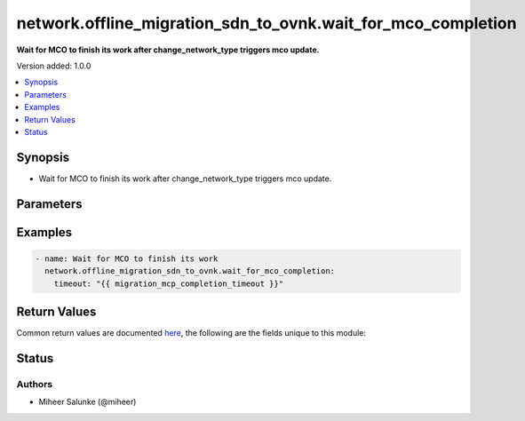 .. _network.offline_migration_sdn_to_ovnk.wait_for_mco_completion_module:


*************************************************************
network.offline_migration_sdn_to_ovnk.wait_for_mco_completion
*************************************************************

**Wait for MCO to finish its work after change_network_type triggers mco update.**


Version added: 1.0.0

.. contents::
   :local:
   :depth: 1


Synopsis
--------
- Wait for MCO to finish its work after change_network_type triggers mco update.




Parameters
----------

.. raw:: html

    <table  border=0 cellpadding=0 class="documentation-table">
        <tr>
            <th colspan="1">Parameter</th>
            <th>Choices/<font color="blue">Defaults</font></th>
            <th width="100%">Comments</th>
        </tr>
            <tr>
                <td colspan="1">
                    <div class="ansibleOptionAnchor" id="parameter-"></div>
                    <b>timeout</b>
                    <a class="ansibleOptionLink" href="#parameter-" title="Permalink to this option"></a>
                    <div style="font-size: small">
                        <span style="color: purple">integer</span>
                    </div>
                </td>
                <td>
                        <b>Default:</b><br/><div style="color: blue">2700</div>
                </td>
                <td>
                        <div>Timeout ins seconds.</div>
                </td>
            </tr>
    </table>
    <br/>




Examples
--------

.. code-block:: yaml

    - name: Wait for MCO to finish its work
      network.offline_migration_sdn_to_ovnk.wait_for_mco_completion:
        timeout: "{{ migration_mcp_completion_timeout }}"



Return Values
-------------
Common return values are documented `here <https://docs.ansible.com/ansible/latest/reference_appendices/common_return_values.html#common-return-values>`_, the following are the fields unique to this module:

.. raw:: html

    <table border=0 cellpadding=0 class="documentation-table">
        <tr>
            <th colspan="1">Key</th>
            <th>Returned</th>
            <th width="100%">Description</th>
        </tr>
            <tr>
                <td colspan="1">
                    <div class="ansibleOptionAnchor" id="return-"></div>
                    <b>changed</b>
                    <a class="ansibleOptionLink" href="#return-" title="Permalink to this return value"></a>
                    <div style="font-size: small">
                      <span style="color: purple">boolean</span>
                    </div>
                </td>
                <td>always</td>
                <td>
                            <div>Whether the CR was modified.</div>
                    <br/>
                </td>
            </tr>
    </table>
    <br/><br/>


Status
------


Authors
~~~~~~~

- Miheer Salunke (@miheer)
